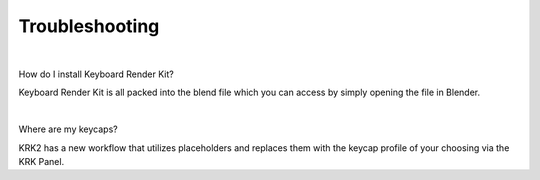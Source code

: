 Troubleshooting
~~~~

|

How do I install Keyboard Render Kit?


Keyboard Render Kit is all packed into the blend file which you can access by simply opening the file in Blender.

|

Where are my keycaps?


KRK2 has a new workflow that utilizes placeholders and replaces them with the keycap profile of your choosing via the KRK Panel.

